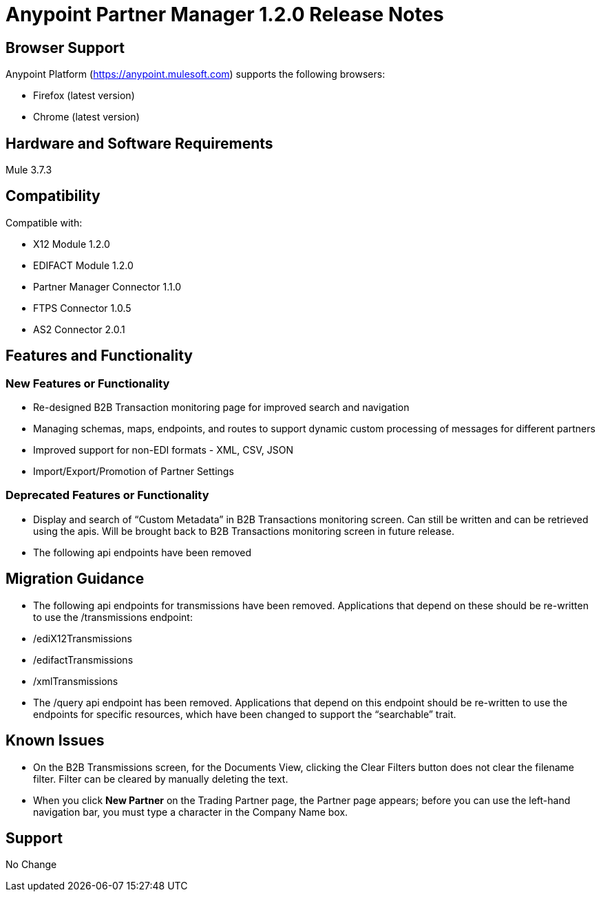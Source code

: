 = Anypoint Partner Manager 1.2.0 Release Notes

== Browser Support

Anypoint Platform (https://anypoint.mulesoft.com) supports the following browsers:

* Firefox (latest version)
* Chrome (latest version)

== Hardware and Software Requirements
Mule 3.7.3

== Compatibility

Compatible with:

* X12 Module 1.2.0
* EDIFACT Module 1.2.0
* Partner Manager Connector 1.1.0
* FTPS Connector 1.0.5
* AS2 Connector 2.0.1

== Features and Functionality

=== New Features or Functionality
* Re-designed B2B Transaction monitoring page for improved search and navigation
* Managing schemas, maps, endpoints, and routes to support dynamic custom processing of messages for different partners
* Improved support for non-EDI formats - XML, CSV, JSON
* Import/Export/Promotion of Partner Settings

=== Deprecated Features or Functionality
* Display and search of “Custom Metadata” in B2B Transactions monitoring screen.  Can still be written and can be retrieved using the apis.  Will be brought back to B2B Transactions monitoring screen in future release.
* The following api endpoints have been removed

== Migration Guidance
* The following api endpoints for transmissions have been removed.  Applications that depend on these should be re-written to use the /transmissions endpoint:
   * /ediX12Transmissions
   * /edifactTransmissions
   * /xmlTransmissions
* The /query api endpoint has been removed.  Applications that depend on this endpoint should be re-written to use the endpoints for specific resources, which have been changed to support the “searchable” trait.

== Known Issues
* On the B2B Transmissions screen, for the Documents View, clicking the Clear Filters button does not clear the filename filter.  Filter can be cleared by manually deleting the text.
* When you click *New Partner* on the Trading Partner page, the Partner page appears; before you can use the left-hand navigation bar, you must type a character in the Company Name box.

== Support
No Change
